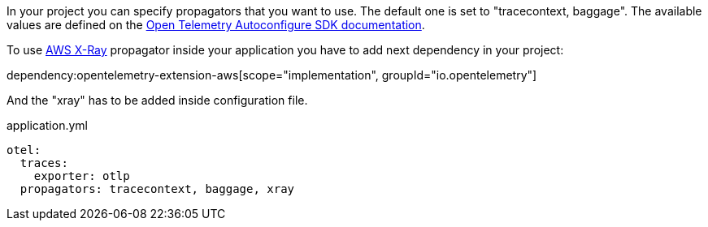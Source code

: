In your project you can specify propagators that you want to use. The default one is set to "tracecontext, baggage". The available values are defined on the https://github.com/open-telemetry/opentelemetry-java/blob/main/sdk-extensions/autoconfigure/README.md[Open Telemetry Autoconfigure SDK documentation].

To use https://docs.aws.amazon.com/xray/latest/devguide/xray-concepts.html#xray-concepts-tracingheader[AWS X-Ray] propagator inside your application you have to add next dependency in your project:

dependency:opentelemetry-extension-aws[scope="implementation", groupId="io.opentelemetry"]

And the "xray" has to be added inside configuration file.

.application.yml
[source,yaml]
----
otel:
  traces:
    exporter: otlp
  propagators: tracecontext, baggage, xray
----
